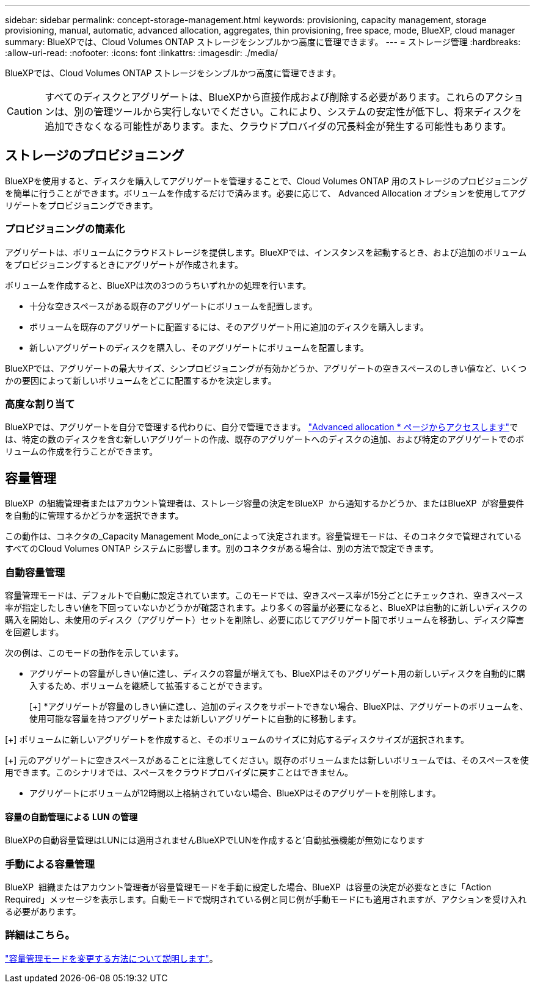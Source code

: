 ---
sidebar: sidebar 
permalink: concept-storage-management.html 
keywords: provisioning, capacity management, storage provisioning, manual, automatic, advanced allocation, aggregates, thin provisioning, free space, mode, BlueXP, cloud manager 
summary: BlueXPでは、Cloud Volumes ONTAP ストレージをシンプルかつ高度に管理できます。 
---
= ストレージ管理
:hardbreaks:
:allow-uri-read: 
:nofooter: 
:icons: font
:linkattrs: 
:imagesdir: ./media/


[role="lead"]
BlueXPでは、Cloud Volumes ONTAP ストレージをシンプルかつ高度に管理できます。


CAUTION: すべてのディスクとアグリゲートは、BlueXPから直接作成および削除する必要があります。これらのアクションは、別の管理ツールから実行しないでください。これにより、システムの安定性が低下し、将来ディスクを追加できなくなる可能性があります。また、クラウドプロバイダの冗長料金が発生する可能性もあります。



== ストレージのプロビジョニング

BlueXPを使用すると、ディスクを購入してアグリゲートを管理することで、Cloud Volumes ONTAP 用のストレージのプロビジョニングを簡単に行うことができます。ボリュームを作成するだけで済みます。必要に応じて、 Advanced Allocation オプションを使用してアグリゲートをプロビジョニングできます。



=== プロビジョニングの簡素化

アグリゲートは、ボリュームにクラウドストレージを提供します。BlueXPでは、インスタンスを起動するとき、および追加のボリュームをプロビジョニングするときにアグリゲートが作成されます。

ボリュームを作成すると、BlueXPは次の3つのうちいずれかの処理を行います。

* 十分な空きスペースがある既存のアグリゲートにボリュームを配置します。
* ボリュームを既存のアグリゲートに配置するには、そのアグリゲート用に追加のディスクを購入します。


ifdef::aws[]

+ Elastic VolumesをサポートするAWSのアグリゲートの場合、BlueXPはRAIDグループ内のディスクのサイズも大きくなります。 link:concept-aws-elastic-volumes.html["Elastic Volumesのサポートに関する詳細情報"]。

endif::aws[]

* 新しいアグリゲートのディスクを購入し、そのアグリゲートにボリュームを配置します。


BlueXPでは、アグリゲートの最大サイズ、シンプロビジョニングが有効かどうか、アグリゲートの空きスペースのしきい値など、いくつかの要因によって新しいボリュームをどこに配置するかを決定します。

ifdef::aws[]



==== AWS でのアグリゲートのディスクサイズの選択

Cloud Volumes ONTAP 用の新しいアグリゲートをAWSで作成すると、システムのアグリゲートの数が増えるにつれて、アグリゲートのディスクサイズが徐々に拡張されます。BlueXPは、AWSが許容する最大データディスク数に達する前に、システムの最大容量を利用できるようにします。

たとえば、BlueXPでは、次のようなディスクサイズが選択される場合があります。

[cols="3*"]
|===
| アグリゲート番号 | ディスクサイズ | 最大アグリゲート容量 


| 1. | 500 GiB | 3 TiB 


| 4. | 1TiB | 6TiB 


| 6. | 2TiB | 12 TiB 
|===

NOTE: この動作は、Amazon EBS Elastic Volumes機能をサポートするアグリゲートには適用されません。Elastic Volumesが有効になっているアグリゲートは、1つまたは2つのRAIDグループで構成されます。各RAIDグループには、同じ容量の同一ディスクが4本あります。 link:concept-aws-elastic-volumes.html["Elastic Volumesのサポートに関する詳細情報"]。

ディスクサイズは、 Advanced Allocation オプションを使用して選択できます。

endif::aws[]



=== 高度な割り当て

BlueXPでは、アグリゲートを自分で管理する代わりに、自分で管理できます。 link:task-create-aggregates.html["Advanced allocation * ページからアクセスします"]では、特定の数のディスクを含む新しいアグリゲートの作成、既存のアグリゲートへのディスクの追加、および特定のアグリゲートでのボリュームの作成を行うことができます。



== 容量管理

BlueXP  の組織管理者またはアカウント管理者は、ストレージ容量の決定をBlueXP  から通知するかどうか、またはBlueXP  が容量要件を自動的に管理するかどうかを選択できます。

この動作は、コネクタの_Capacity Management Mode_onによって決定されます。容量管理モードは、そのコネクタで管理されているすべてのCloud Volumes ONTAP システムに影響します。別のコネクタがある場合は、別の方法で設定できます。



=== 自動容量管理

容量管理モードは、デフォルトで自動に設定されています。このモードでは、空きスペース率が15分ごとにチェックされ、空きスペース率が指定したしきい値を下回っていないかどうかが確認されます。より多くの容量が必要になると、BlueXPは自動的に新しいディスクの購入を開始し、未使用のディスク（アグリゲート）セットを削除し、必要に応じてアグリゲート間でボリュームを移動し、ディスク障害を回避します。

次の例は、このモードの動作を示しています。

* アグリゲートの容量がしきい値に達し、ディスクの容量が増えても、BlueXPはそのアグリゲート用の新しいディスクを自動的に購入するため、ボリュームを継続して拡張することができます。
+
ifdef::aws[]



Elastic VolumesをサポートするAWSのアグリゲートの場合は、BlueXPでRAIDグループ内のディスクのサイズも拡張されます。 link:concept-aws-elastic-volumes.html["Elastic Volumesのサポートに関する詳細情報"]。

endif::aws[]

[+]
*アグリゲートが容量のしきい値に達し、追加のディスクをサポートできない場合、BlueXPは、アグリゲートのボリュームを、使用可能な容量を持つアグリゲートまたは新しいアグリゲートに自動的に移動します。

[+]
ボリュームに新しいアグリゲートを作成すると、そのボリュームのサイズに対応するディスクサイズが選択されます。

[+]
元のアグリゲートに空きスペースがあることに注意してください。既存のボリュームまたは新しいボリュームでは、そのスペースを使用できます。このシナリオでは、スペースをクラウドプロバイダに戻すことはできません。

* アグリゲートにボリュームが12時間以上格納されていない場合、BlueXPはそのアグリゲートを削除します。




==== 容量の自動管理による LUN の管理

BlueXPの自動容量管理はLUNには適用されませんBlueXPでLUNを作成すると'自動拡張機能が無効になります



=== 手動による容量管理

BlueXP  組織またはアカウント管理者が容量管理モードを手動に設定した場合、BlueXP  は容量の決定が必要なときに「Action Required」メッセージを表示します。自動モードで説明されている例と同じ例が手動モードにも適用されますが、アクションを受け入れる必要があります。



=== 詳細はこちら。

link:task-manage-capacity-settings.html["容量管理モードを変更する方法について説明します"]。
